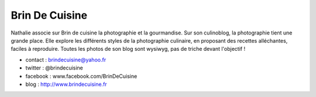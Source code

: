 Brin De Cuisine
===============

Nathalie associe sur Brin de cuisine la photographie et la gourmandise. Sur son
culinoblog, la photographie tient une grande place. Elle explore les différents
styles de la photographie culinaire, en proposant des recettes alléchantes,
faciles à reproduire. Toutes les photos de son blog sont wysiwyg, pas de triche
devant l'objectif !

* contact : brindecuisine@yahoo.fr
* twitter : @brindecuisine
* facebook : www.facebook.com/BrinDeCuisine
* blog : http://www.brindecuisine.fr


